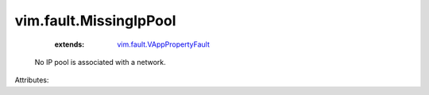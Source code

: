 .. _vim.fault.VAppPropertyFault: ../../vim/fault/VAppPropertyFault.rst


vim.fault.MissingIpPool
=======================
    :extends:

        `vim.fault.VAppPropertyFault`_

  No IP pool is associated with a network.

Attributes:




